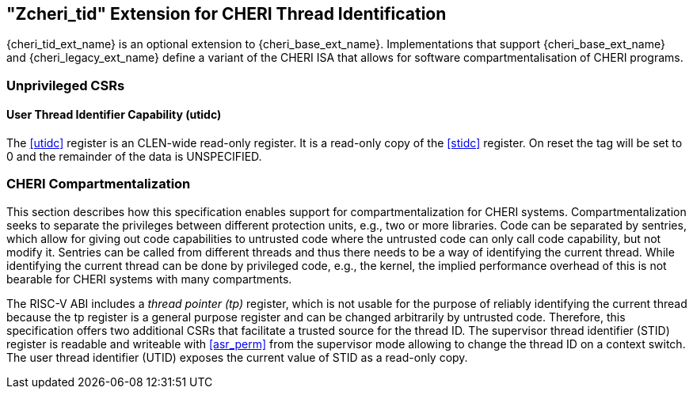 == "Zcheri_tid" Extension for CHERI Thread Identification

{cheri_tid_ext_name} is an optional extension to {cheri_base_ext_name}.
Implementations that support {cheri_base_ext_name} and {cheri_legacy_ext_name}
define a variant of the CHERI ISA that allows for software compartmentalisation
of CHERI programs.

=== Unprivileged CSRs

==== User Thread Identifier Capability (utidc)

The <<utidc>> register is an CLEN-wide read-only register. It is a read-only
copy of the <<stidc>> register. On reset the tag will be set to 0 and the
remainder of the data is UNSPECIFIED.

[#CHERI_COMP,reftext="CHERI Compartmentalization]
=== CHERI Compartmentalization

This section describes how this specification enables support for compartmentalization for CHERI systems.
Compartmentalization seeks to separate the privileges between different protection units, e.g., two or more libraries.
Code can be separated by sentries, which allow for giving out code capabilities to untrusted code where the untrusted code can only call code capability, but not modify it.
Sentries can be called from different threads and thus there needs to be a way of identifying the current thread.
While identifying the current thread can be done by privileged code, e.g., the kernel, the implied performance overhead of this is not bearable for CHERI systems with many compartments.

The RISC-V ABI includes a _thread pointer (tp)_ register, which is not usable for the purpose of reliably identifying the current thread because the tp register is a general purpose register and can be changed arbitrarily by untrusted code.
Therefore, this specification offers two additional CSRs that facilitate a trusted source for the thread ID.
The supervisor thread identifier (STID) register is readable and writeable with <<asr_perm>> from the supervisor mode allowing to change the thread ID on a context switch.
The user thread identifier (UTID) exposes the current value of STID as a read-only copy.